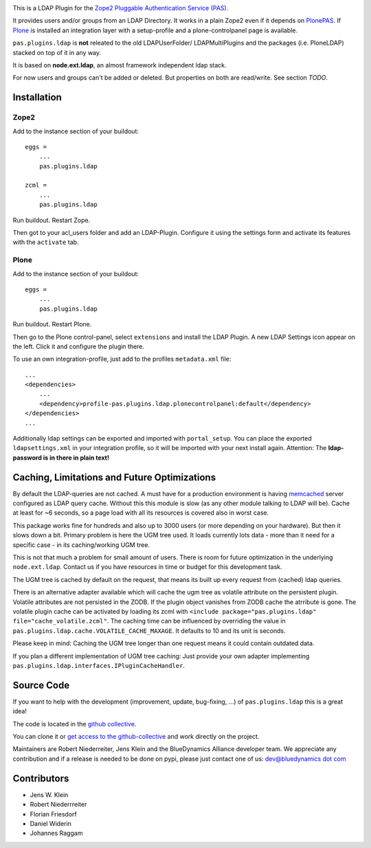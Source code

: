 .. image:: https://secure.travis-ci.org/collective/pas.plugins.ldap.png
    :target: http://travis-ci.org/#!/collective/pas.plugins.ldap

.. image:: https://coveralls.io/repos/collective/pas.plugins.ldap/badge.svg?branch=master&service=github
    :target: https://coveralls.io/github/collective/pas.plugins.ldap?branch=master

This is a LDAP Plugin for the `Zope2 <http://zope2.zope.org>`_ `Pluggable Authentication Service (PAS) <http://pypi.python.org/pypi/Products.PluggableAuthService>`_.

It provides users and/or groups from an LDAP Directory.
It works in a plain Zope2 even if it depends on `PlonePAS <http://pypi.python.org/pypi/Products.PlonePAS>`_.
If `Plone <http://plone.org>`_ is installed an integration layer with a setup-profile and a plone-controlpanel page is available.

``pas.plugins.ldap`` is **not** releated to the old LDAPUserFolder/ LDAPMultiPlugins and the packages (i.e. PloneLDAP) stacked on top of it in any way.

It is based on **node.ext.ldap**, an almost framework independent ldap stack.

For now users and groups can't be added or deleted. But properties on both are read/write.
See section *TODO*.


Installation
============


Zope2
-----

Add to the instance section of your buildout::

    eggs =
        ...
        pas.plugins.ldap

    zcml =
        ...
        pas.plugins.ldap

Run buildout. Restart Zope.

Then got to your acl_users folder and add an LDAP-Plugin.
Configure it using the settings form and activate its features with the ``activate`` tab.


Plone
-----

Add to the instance section of your buildout::

    eggs =
        ...
        pas.plugins.ldap

Run buildout. Restart Plone.

Then go to the Plone control-panel, select ``extensions`` and install the LDAP Plugin.
A new LDAP Settings icon appear on the left. Click it and configure the plugin there.

To use an own integration-profile, just add to the profiles
``metadata.xml`` file::

    ...
    <dependencies>
        ...
        <dependency>profile-pas.plugins.ldap.plonecontrolpanel:default</dependency>
    </dependencies>
    ...

Additionally ldap settings can be exported and imported with ``portal_setup``.
You can place the exported ``ldapsettings.xml`` in your integration profile, so it will be imported with your next install again.
Attention: The **ldap-password is in there in plain text!**


Caching, Limitations and Future Optimizations
=============================================

By default the LDAP-queries are not cached.
A must have for a production environment is having `memcached <http://memcached.org/>`_ server configured as LDAP query cache.
Without this this module is slow (as any other module talking to LDAP will be).
Cache at least for ~6 seconds, so a page load with all its resources is covered also in worst case.

This package works fine for hundreds and also up to 3000 users (or more depending on your hardware).
But then it slows down a bit. Primary problem is here the UGM tree used.
It loads currently lots data - more than it need for a specific case - in its caching/working UGM tree.

This is not that much a problem for small amount of users.
There is room for future optimization in the underlying ``node.ext.ldap``.
Contact us if you have resources in time or budget for this development task.

The UGM tree is cached by default on the request, that means its built up every request from (cached) ldap queries.

There is an alternative adapter available which will cache the ugm tree as volatile attribute on the persistent plugin.
Volatile attributes are not persisted in the ZODB.
If the plugin object vanishes from ZODB cache the atrribute is gone.
The volatile plugin cache can be activated by loading its zcml with ``<include package="pas.plugins.ldap" file="cache_volatile.zcml"``.
The caching time can be influenced by overriding the value in ``pas.plugins.ldap.cache.VOLATILE_CACHE_MAXAGE``.
It defaults to 10 and its unit is seconds.

Please keep in mind: Caching the UGM tree longer than one request means it could contain outdated data.

If you plan a different implementation of UGM tree caching:
Just provide your own adapter implementing ``pas.plugins.ldap.interfaces.IPluginCacheHandler``.


Source Code
===========

If you want to help with the development (improvement, update, bug-fixing, ...) of ``pas.plugins.ldap`` this is a great idea!

The code is located in the `github collective <http://github.com/collective/pas.plugins.ldap>`_.

You can clone it or `get access to the github-collective <http://collective.github.com/>`_ and work directly on the project.

Maintainers are Robert Niederreiter, Jens Klein and the BlueDynamics Alliance developer team.
We appreciate any contribution and if a release is needed to be done on pypi, please just contact one of us:
`dev@bluedynamics dot com <mailto:dev@bluedynamics.com>`_


Contributors
============

- Jens W. Klein
- Robert Niederrreiter
- Florian Friesdorf
- Daniel Widerin
- Johannes Raggam
